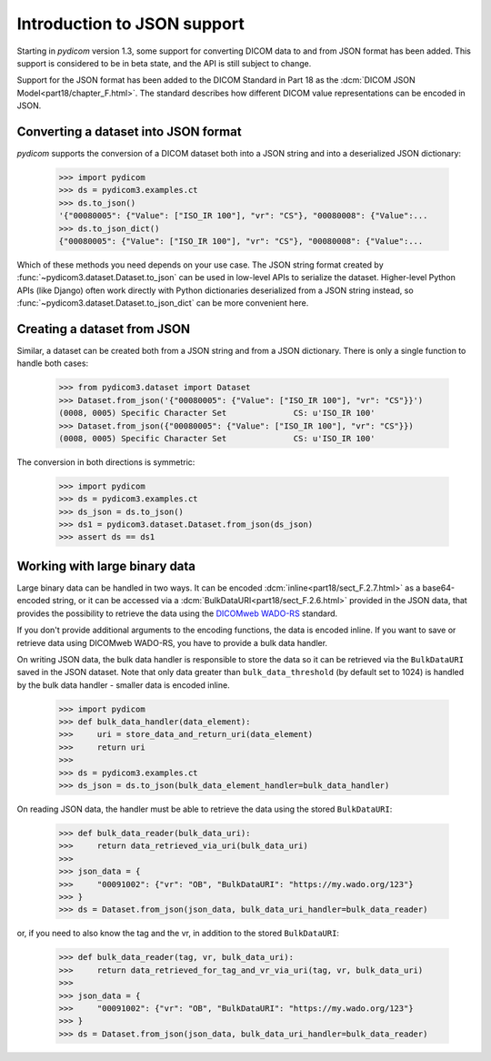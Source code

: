============================
Introduction to JSON support
============================

Starting in *pydicom* version 1.3, some support for converting DICOM data to
and from JSON format has been added. This support is considered to be in
beta state, and the API is still subject to change.

Support for the JSON format has been added to the DICOM Standard in
Part 18 as the :dcm:`DICOM JSON Model<part18/chapter_F.html>`. The standard
describes how different DICOM value representations can be encoded in JSON.

Converting a dataset into JSON format
=====================================

*pydicom* supports the conversion of a DICOM dataset both into a JSON string
and into a deserialized JSON dictionary:

  >>> import pydicom
  >>> ds = pydicom3.examples.ct
  >>> ds.to_json()
  '{"00080005": {"Value": ["ISO_IR 100"], "vr": "CS"}, "00080008": {"Value":...
  >>> ds.to_json_dict()
  {"00080005": {"Value": ["ISO_IR 100"], "vr": "CS"}, "00080008": {"Value":...

Which of these methods you need depends on your use case. The JSON string
format created by :func:`~pydicom3.dataset.Dataset.to_json` can be used in
low-level APIs to serialize the dataset.
Higher-level Python APIs (like Django) often work directly with Python
dictionaries deserialized from a JSON string instead, so
:func:`~pydicom3.dataset.Dataset.to_json_dict` can be more convenient here.

Creating a dataset from JSON
============================

Similar, a dataset can be created both from a JSON string and from a JSON
dictionary. There is only a single function to handle both cases:

  >>> from pydicom3.dataset import Dataset
  >>> Dataset.from_json('{"00080005": {"Value": ["ISO_IR 100"], "vr": "CS"}}')
  (0008, 0005) Specific Character Set              CS: u'ISO_IR 100'
  >>> Dataset.from_json({"00080005": {"Value": ["ISO_IR 100"], "vr": "CS"}})
  (0008, 0005) Specific Character Set              CS: u'ISO_IR 100'

The conversion in both directions is symmetric:

  >>> import pydicom
  >>> ds = pydicom3.examples.ct
  >>> ds_json = ds.to_json()
  >>> ds1 = pydicom3.dataset.Dataset.from_json(ds_json)
  >>> assert ds == ds1


Working with large binary data
==============================

Large binary data can be handled in two ways. It can be encoded
:dcm:`inline<part18/sect_F.2.7.html>` as a base64-encoded string, or it can
be accessed via a :dcm:`BulkDataURI<part18/sect_F.2.6.html>` provided in the
JSON data, that provides the possibility to retrieve the data using the
`DICOMweb WADO-RS <https://www.dicomstandard.org/dicomweb/retrieve-wado-rs-and-wado-uri/>`_
standard.

If you don't provide additional arguments to the encoding functions, the
data is encoded inline. If you want to save or retrieve data using DICOMweb
WADO-RS, you have to provide a bulk data handler.

On writing JSON data, the bulk data handler is responsible to store the data
so it can be retrieved via the ``BulkDataURI`` saved in the JSON dataset.
Note that only data greater than ``bulk_data_threshold`` (by default set to
1024) is handled by the bulk data handler - smaller data is encoded inline.

  >>> import pydicom
  >>> def bulk_data_handler(data_element):
  >>>     uri = store_data_and_return_uri(data_element)
  >>>     return uri
  >>>
  >>> ds = pydicom3.examples.ct
  >>> ds_json = ds.to_json(bulk_data_element_handler=bulk_data_handler)

On reading JSON data, the handler must be able to retrieve the data using
the stored ``BulkDataURI``:

  >>> def bulk_data_reader(bulk_data_uri):
  >>>     return data_retrieved_via_uri(bulk_data_uri)
  >>>
  >>> json_data = {
  >>>     "00091002": {"vr": "OB", "BulkDataURI": "https://my.wado.org/123"}
  >>> }
  >>> ds = Dataset.from_json(json_data, bulk_data_uri_handler=bulk_data_reader)

or, if you need to also know the tag and the vr, in addition to the stored
``BulkDataURI``:

  >>> def bulk_data_reader(tag, vr, bulk_data_uri):
  >>>     return data_retrieved_for_tag_and_vr_via_uri(tag, vr, bulk_data_uri)
  >>>
  >>> json_data = {
  >>>     "00091002": {"vr": "OB", "BulkDataURI": "https://my.wado.org/123"}
  >>> }
  >>> ds = Dataset.from_json(json_data, bulk_data_uri_handler=bulk_data_reader)
